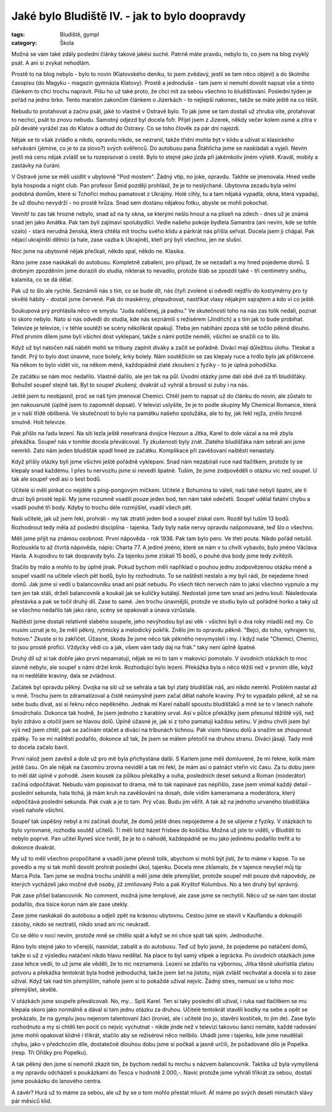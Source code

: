 Jaké bylo Bludiště IV. - jak to bylo doopravdy
##############################################

:tags: Bludiště, gympl
:category: Škola

.. class:: intro

Možná se vám také zdály poslední články takové jakési suché. Patrně máte
pravdu, nebylo to, co jsem na blog zvyklý psát. A ani si zvykat nehodlám.

.. image:: images/2009-02-24-jake-bylo-bludiste-i/8.jpg

Prostě to na blog nebylo - bylo to novin (Klatovského deníku, to jsem zvědavý,
jestli se tam něco objeví) a do školního časopisu (do Magyku - magazín gymnázia
Klatovy). Prostě a jednoduše - tam jsem si nemohl dovolit napsat vše a tímto
článkem to chci trochu napravit. Píšu ho už také proto, že chci mít za sebou
všechno to bludišťování. Poslední týden je pořád na jedno brko. Tento maratón
zakončím článkem o Jizerkách - to nejlepší nakonec, takže se máte ještě na co
těšit.

Nebudu to protahovat a začnu psát, jaké to vlastně v Ostravě bylo. To jak jsme
se tam dostali už zhruba víte, protahovat to nechci, psát to znovu nebudu.
Samotný odjezd byl docela fofr. Přijel jsem z Jizerek, někdy večer kolem osmé a
zítra v půl deváté vyrážel zas do Klatov a odtud do Ostravy. Co se toho člověk
za pár dní najezdí.

Nějak se to však zvládlo a nikdo, opravdu nikdo, se nezranil, takže třídní
mohla být v klidu a užívat si klasického seřvávání (jémine, co je to za slovo?)
svých svěřenců. Do autobusu pana Štáhlicha jsme se naskládali a vyjeli. Nevím
jestli má cenu nějak zvlášť se tu rozepisovat o cestě. Bylo to stejné jako
jízda při jakémkoliv jiném výletě. Kravál, mobily a zastávky na čurání.

V Ostravě jsme se měli usídlit v ubytovně "Pod mostem". Žádný vtip, no joke,
opravdu. Takhle se jmenovala. Hned vedle byla hospoda a night club. Pan
profesor Šmíd později prohlásil, že je to neslýchané. Ubytovna zezadu byla
velmi podobná domům, které si Tchoříci mohou pamatovat z Ukrajiny. Holé cihly,
tu a tam nějaká vypadlá, okna, která vypadají, že už dlouho nevydrží - no
prostě hrůza. Snad sem dostanu nějakou fotku, abyste se mohli pokochat.


.. image:: images/2009-02-24-jake-bylo-bludiste-i/9.jpg

Vevnitř to zas tak hrozné nebylo, snad až na ty okna, se kterými nešlo hnout a
na plíseň na zdech - dnes už je známá snad jen jako Amátka. Pak tam byli
zajímaví spolubydlící. Vedle našeho pokoje bydlela Samantra (ani nevím, kde se
tohle vzalo) - stará nerudná ženská, která chtěla mít trochu svého klidu a
párkrát nás přišla seřvat. Docela jsem ji chápal. Pak nějací ukrajinští dělníci
(a hale, zase vazba k Ukrajině), kteří prý byli všechno, jen ne slušní.

Noc jsme na ubytovně nějak přečkali, někdo spal, někdo ne. Klasika.

Ráno jsme zase naskákali do autobusu. Kompletně zabalení, pro případ, že se
nezadaří a my hned pojedeme domů. S drobným zpozděním jsme dorazili do studia,
nikterak to nevadilo, protože štáb se zpozdil také - tři centimetry sněhu,
kalamita, co se dá dělat.

Pak už to šlo ale rychle. Seznámili nás s tím, co se bude dít, nás čtyři
zvolené si odvedli nejdřív do kostymérny pro ty skvělé hábity - dostali jsme
červené. Pak do maskérny, přepudrovat, nastříkat vlasy nějakým sajrajtem a kdo
ví co ještě.

.. image:: images/2009-02-24-jake-bylo-bludiste-i/10.jpg

Soukupová prý prohlásila něco ve smyslu: "Juda nalíčenej, já padnu."
Ve skutečnosti toho na nás zas tolik nedali, poznat to skoro nebylo. Nato si
nás odvedli do studia, kde nás seznámili s režisérem (Jindřich) a s tím jak to
bude probíhat. Televize je televize, i v téhle soutěži se scény několikrát
opakují. Třeba jen nabíhání zpoza sítě se točilo pěkně dlouho. Před prvním
dílem jsme byli všichni dost vyklepaní, takže s námi potíže neměli, všichni se
snažili co to šlo.

Když už byl natočen náš náběh mohli se tribuny zaplnit diváky a začít se
pořádně. Diváci mají důležitou úlohu. Tleskat a fandit. Prý to bylo dost
únavné, ruce bolely, krky bolely. Nám soutěžícím se zas klepaly ruce a hrdlo
bylo jak přiškrcené. Na někom to bylo vidět víc, na někom méně, každopádně
zlaté zkoušení z fyziky - to je úplná pohodička.

.. image:: images/2009-02-24-jake-bylo-bludiste-i/13.jpg

Ze začátku se nám moc nedařilo. Vlastně dařilo, ale jen tak na půl. Úvodní
otázky jsme dali obě dvě za tři bludišťáky. Bohužel soupeř stejně tak. Byl to
soupeř zkušený, dvakrát už vyhrál a brousil si zuby i na nás.

Ještě jsem tu neobjasnil, proč se náš tým jmenoval Chemici. Chtěl jsem to
napsat už do článku do novin, ale zůstalo to jen nakousnuté (úplně jsem to
zapomněl dopsat). V televizi uslyšíte, že je to podle skupiny My Chemical
Romance, která je v naší třídě oblíbená. Ve skutečnosti to bylo na památku
našeho spolužáka, ale to by, jak řekl rejža, znělo hrozně smutně. Holt televize.

Pak přišlo na řadu lezení. Na síti lezla ještě nesehraná dvojice Hezoun a
Jitka, Karel to dole vázal a na mě zbyla překážka. Soupeř nás v tomhle docela
převálcoval. Ty zkušenosti byly znát. Zlatého bludišťáka nám sebrali ani jsme
nemrkli. Zato nám jeden bludišťák spadl hned ze začátku. Komplikace při
zavěšovaní naštěstí nenastaly.

Když přišly otázky byli jsme všichni ještě pořádně vyklepaní. Snad nám
nezabírali ruce nad tlačítkem, protože ty se klepaly snad každému. I přes tu
nervozitu jsme si nevedli špatně. Tuším, že jsme zodpověděli o otázku víc než
soupeř. U tak ale soupeř vedl asi o šest bodů.

Učitelé si měli pinkat co nejdéle s ping-pongovým míčkem. Učitelé z Bohumína to
váleli, naši také nebyli špatní, ale ti druzí byli prostě lepší. My jsme
rozumně vsadili pouze jeden bod, ten nám také odečetli. Soupeř udělal fatální
chybu a vsadil pouhé tři body. Kdyby to trochu déle rozmýšlel, vsadil všech
pět.

Naši učitelé, jak už jsem řekl, prohráli - my tak ztratili jeden bod a soupeř
získal osm. Rozdíl byl tuším 13 bodů. Rozhodnout tedy měla až poslední
disciplína - tajenka. Tady byly naše nervy opravdu našponované, teď šlo o
všechno.

Měli jsme přijít na známou osobnost. První nápověda - rok 1936. Pak tam bylo
pero. Ve třetí pouta. Nikdo pořád netušil. Rozlouskla to až čtvrtá nápověda,
nápis: Charta 77. A jediné jméno, které se nám v tu chvíli vybavilo, bylo jméno
Václava Havla. A kupodivu to tak doopravdy bylo. Za tajenku jsme získali 15
bodů, o pouhé dva body jsme tedy zvítězili.


.. image:: images/2009-02-24-jake-bylo-bludiste-i/14.jpg

Stačilo by málo a mohlo to by úplně jinak. Pokud bychom měli například o pouhou
jednu zodpovězenou otázku méně a soupeř vsadil na učitele všech pět bodů, bylo
by rozhodnuto. To se naštěstí nestalo a my byli rádi, že nejedeme hned domů.
Jak jsme si vedli u balancovníku snad ani psát nebudu. Po všech těch nervech
nám to jaksi všechno vypnulo a my tam jen tak stáli, drželi balancovník a
koukali jak se kuličky kutálejí. Nedostali jsme tam snad ani jednu kouli.
Následovala přestávka a pak se točil druhý díl. Zase to samé. Jen trochu
únavnější, protože ve studiu bylo už pořádné horko a taky už se všechno
nedařilo tak jako ráno, scény se opakovali a únava vzrůstala.

Naštěstí jsme dostali relativně slabého soupeře, jeho nevýhodou byl asi věk -
všichni byli o dva roky mladší než my. Co musím uznat je to, že měli pěkný,
rytmický a melodický pokřik. Znělo jim to opravdu pěkně. "Bejci, do toho,
vyhrajem to, hotovo." Zkuste si to zakřičet. Úžasné, škoda že jsme něco tak
pěkného nevymysleli i my. I když naše "Chemici, Chemici, to jsou prostě
profíci. Vždycky vědí co a jak, všem vám tady daj na frak." taky není úplně
špatné.

Druhý díl už si tak dobře jako první nepamatuji, nějak se mi to tam v makovici
pomotalo. V úvodních otázkách to moc slavné nebylo, ale soupeř s námi držel
krok. Rozhodující bylo lezení. Překážka byla o něco těžší než v prvním díle,
když na ní neděláte kraviny, dala se zvládnout.

Začátek byl opravdu pěkný. Dvojka na síti už se sehrála a tak byl zlatý
bludišťák náš, ani nikdo nemrkl. Problém nastal až u mně. Trochu jsem to
zdramatizoval a čistě neúmyslně jsem začal dělat nahoře kraviny. Prý to
vypadalo pěkně, až se na sebe budu dívat, asi si řeknu něco nepěkného. Jednak
mi Karel nabalil spoustu bludišťáků a mně se to v lanech nahoře šmodrchalo.
Dokonce tak hodně, že jsem jednoho z karabiny urval. Asi v půlce překážky jsem
přesunul těžiště výš, než bylo zdrávo a otočil jsem se hlavou dolů. Úplně
úžasné je, jak si z toho pamatuji každou setinu. V jednu chvíli jsem byl výš
než jsem chtěl, pak se začínám otáčet a diváci na tribunách tichnou. Pak visím
hlavou dolů a snažím se zhoupnout zpátky. To se mi naštěstí podařilo, dokonce
až tak, že jsem se málem přetočil na druhou stranu. Diváci jásají. Tady mně to
docela začalo bavit.

.. image:: images/2009-02-24-jake-bylo-bludiste-i/15.jpg

První nálož jsem zavěsil a dole už pro mě byla přichystána další. S Karlem jsme
měli domluvené, že mi řekne, kolik mám ještě času. On ale nějak na časomíru
zrovna neviděl a tak mi řekl, že mám asi o patnáct vteřin víc času. Za tu dobu
jsem to měl dát úplně v pohodě. Jsem kousek za půlkou překážky a ouha,
posledních deset sekund a Roman (moderátor) začíná odpočítávat. Nebudu vám
popisovat to drama, mě to tak napínavé zas nepřišlo, zase jsem vnímal každý
detail - poslední sekunda, hala tichá, já mám kruh na zavěšování na dosah, dole
vidím kameramana a moderátora, který odpočítává poslední sekunda. Pak cvak a je
to tam. Prý včas. Budu jim věřit. A tak až na jednoho urvaného bludišťáka
viseli nahoře všichni.

Soupeř tak úspěšný nebyl a mi začínali doufat, že domů ještě dnes nepojedeme a
že se ulijeme z fyziky. V otázkách to bylo vyrovnané, rozhodla soutěž učitelů.
Ti měli totiž házet frisbee do košíčku. Možná už jste to viděli, v Bludišti to
nebylo poprvé. Pan učitel Ryneš sice tvrdil, že je to o náhodě, každopádně se
mu jako jedinému podařilo trefit a to dokonce dvakrát.


My už to měli všechno propočítané a vsadili jsme přesně tolik, abychom si mohli
být jistí, že to máme v kapse. To se povedlo a my si tak mohli dovolit prohrát
poslední úkol, tajenku. Docela mne zklamalo, že v tajence nevyšel můj tip Marca
Pola. Tam jsme se možná trochu unáhlili a měli jsme déle přemýšlet, protože
soupeř měl pouze dvě nápovědy, ze kterých vycházeli jako možné dvě osoby, již
zmiňovaný Polo a pak Kryštof Kolumbus. No a ten druhý byl správný.

Pak zase přišel balancovník. No comment, možná jsme lemplové, ale zase jsme se
nechytili. Něco už se nám tam dostat podařilo, dva tisíce korun nám ale zase
utekly.

.. image:: images/2009-02-24-jake-bylo-bludiste-i/16.jpg

Zase jsme naskákali do autobusu a odjeli zpět na krásnou ubytovnu. Cestou jsme
se stavili v Kauflandu a dokoupili zásoby, nikdo se neztratil, nikdo snad ani
nic neukradl.

Co se dělo v noci nevím, protože mně se chtělo spát a když se mi chce spát tak
spím. Jednoduché.

Ráno bylo stejné jako to včerejší, nasnídat, zabalit a do autobusu. Teď už bylo
jasné, že pojedeme po natáčení domů, takže si už z výsledku natáčení nikdo
hlavu nedělal. Na place to byl samý vtípek a legrácka. Po úvodních otázkách
jsme zase lehce vedli, to už jsme ale věděli, že to nic neznamená. Lezení se
zdařilo na výbornou, Jitka těsně ukořistila zlatou potvoru a překážka tentokrát
byla hodně jednoduchá, takže jsem šel na jistotu, nijak zvlášť nechvátal a
docela si to zase užíval. Když tak nad tím přemýšlím, nahoře jsem si to pokaždé
užíval nejvíc. Žádný stres, nemusí se u toho moc přemýšlet, skvělé.

V otázkách jsme soupeře převálcovali. No, my... Spíš Karel. Ten si taky
poslední díl užíval, i ruka nad tlačítkem se mu klepala skoro jako normálně a
dával si tam jednu otázku za druhou. Učitelé tentokrát stavěli kostky na sebe a
opět se prokázalo, že na gymplu jsou nejenom talentovaní žáci (ironie), ale i
učitelé (no jo, stavění kostiček, to jim de). Zase bylo rozhodnuto a my si
chtěli ten pocit co nejvíc vychutnat - nikde jinde než v televizi takovou šanci
nemáte, každé radování jsme mohli opakovat klidně i třikrát, stačilo aby se
režisérovi něco nelíbilo. Uhádli jsme i tajenku, kde jsme neudělali chybu, jako
v předchozím díle, dostatečně dlouhou dobu jsme si počkali a jasně určili, že
požadované dílo je Popelka (resp. Tři Oříšky pro Popelku).

A tak pěkný den jsme si nemohli zkazit tím, že bychom nedali tu mrchu s názvem
balancovník. Taktika už byla vymyšlená a my opravdu odcházeli s poukázkami do
Tesca v hodnotě 2.000,-. Navíc protože jsme vyhráli třikrát za sebou, dostali
jsme poukázku do lanového centra.

A závěr? Hurá už to máme za sebou, ale už by se o tom mohlo přestat mluvit. Ať
máme po svých deseti minutách slávy pár měsíců klid.
